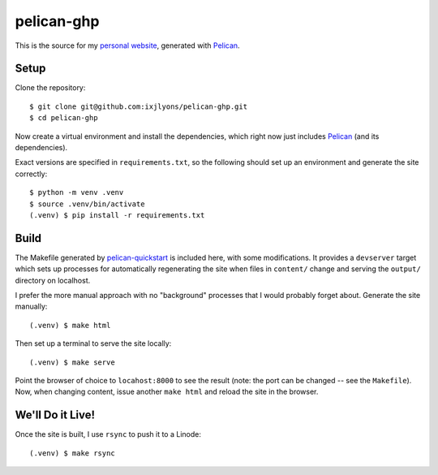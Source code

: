 ===========
pelican-ghp
===========

This is the source for my `personal website`_, generated with Pelican_.

Setup
=====

Clone the repository::

    $ git clone git@github.com:ixjlyons/pelican-ghp.git
    $ cd pelican-ghp

Now create a virtual environment and install the dependencies, which right now
just includes Pelican_ (and its dependencies).

Exact versions are specified in ``requirements.txt``, so the following should
set up an environment and generate the site correctly::

    $ python -m venv .venv
    $ source .venv/bin/activate
    (.venv) $ pip install -r requirements.txt

Build
=====

The Makefile generated by pelican-quickstart_ is included here, with some
modifications. It provides a ``devserver`` target which sets up processes for
automatically regenerating the site when files in ``content/`` change and
serving the ``output/`` directory on localhost.

I prefer the more manual approach with no "background" processes that I would
probably forget about. Generate the site manually::

    (.venv) $ make html

Then set up a terminal to serve the site locally::

    (.venv) $ make serve

Point the browser of choice to ``locahost:8000`` to see the result (note: the
port can be changed -- see the ``Makefile``). Now, when changing content, issue
another ``make html`` and reload the site in the browser.

We'll Do it Live!
=================

Once the site is built, I use ``rsync`` to push it to a Linode::

    (.venv) $ make rsync

.. _personal website: https://ixjlyons.com
.. _Pelican: http://blog.getpelican.com/
.. _pelican-quickstart: http://docs.getpelican.com/en/3.6.3/quickstart.html#create-a-project
